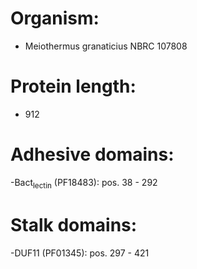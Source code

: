 * Organism:
- Meiothermus granaticius NBRC 107808
* Protein length:
- 912
* Adhesive domains:
-Bact_lectin (PF18483): pos. 38 - 292
* Stalk domains:
-DUF11 (PF01345): pos. 297 - 421

